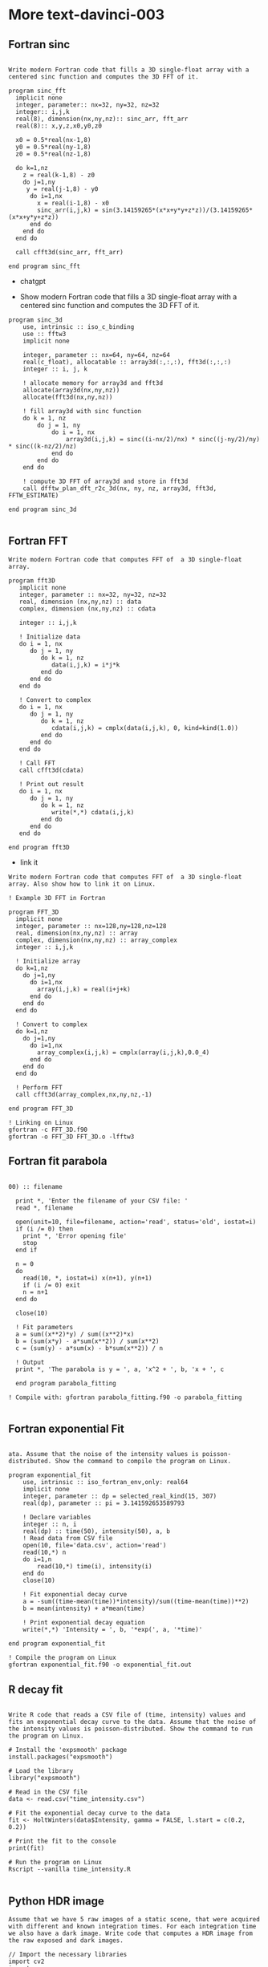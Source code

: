 * More text-davinci-003

** Fortran sinc
#+begin_example

Write modern Fortran code that fills a 3D single-float array with a centered sinc function and computes the 3D FFT of it.

program sinc_fft
  implicit none
  integer, parameter:: nx=32, ny=32, nz=32
  integer:: i,j,k
  real(8), dimension(nx,ny,nz):: sinc_arr, fft_arr
  real(8):: x,y,z,x0,y0,z0

  x0 = 0.5*real(nx-1,8)
  y0 = 0.5*real(ny-1,8)
  z0 = 0.5*real(nz-1,8)
  
  do k=1,nz
    z = real(k-1,8) - z0
    do j=1,ny
     y = real(j-1,8) - y0
      do i=1,nx
        x = real(i-1,8) - x0
        sinc_arr(i,j,k) = sin(3.14159265*(x*x+y*y+z*z))/(3.14159265*(x*x+y*y+z*z))
      end do
    end do
  end do

  call cfft3d(sinc_arr, fft_arr)

end program sinc_fft
#+end_example
- chatgpt

- Show modern Fortran code that fills a 3D single-float array with a
  centered sinc function and computes the 3D FFT of it.

#+begin_example
program sinc_3d
    use, intrinsic :: iso_c_binding
    use :: fftw3
    implicit none

    integer, parameter :: nx=64, ny=64, nz=64
    real(c_float), allocatable :: array3d(:,:,:), fft3d(:,:,:)
    integer :: i, j, k

    ! allocate memory for array3d and fft3d
    allocate(array3d(nx,ny,nz))
    allocate(fft3d(nx,ny,nz))

    ! fill array3d with sinc function
    do k = 1, nz
        do j = 1, ny
            do i = 1, nx
                array3d(i,j,k) = sinc((i-nx/2)/nx) * sinc((j-ny/2)/ny) * sinc((k-nz/2)/nz)
            end do
        end do
    end do

    ! compute 3D FFT of array3d and store in fft3d
    call dfftw_plan_dft_r2c_3d(nx, ny, nz, array3d, fft3d, FFTW_ESTIMATE)

end program sinc_3d

#+end_example

** Fortran FFT

#+begin_example
Write modern Fortran code that computes FFT of  a 3D single-float array.

program fft3D
   implicit none
   integer, parameter :: nx=32, ny=32, nz=32
   real, dimension (nx,ny,nz) :: data
   complex, dimension (nx,ny,nz) :: cdata

   integer :: i,j,k

   ! Initialize data
   do i = 1, nx
      do j = 1, ny
         do k = 1, nz
            data(i,j,k) = i*j*k
         end do
      end do
   end do

   ! Convert to complex
   do i = 1, nx
      do j = 1, ny
         do k = 1, nz
            cdata(i,j,k) = cmplx(data(i,j,k), 0, kind=kind(1.0))
         end do
      end do
   end do

   ! Call FFT
   call cfft3d(cdata)

   ! Print out result
   do i = 1, nx
      do j = 1, ny
         do k = 1, nz
            write(*,*) cdata(i,j,k)
         end do
      end do
   end do

end program fft3D
#+end_example

- link it
#+begin_example
Write modern Fortran code that computes FFT of  a 3D single-float array. Also show how to link it on Linux.

! Example 3D FFT in Fortran

program FFT_3D
  implicit none
  integer, parameter :: nx=128,ny=128,nz=128
  real, dimension(nx,ny,nz) :: array
  complex, dimension(nx,ny,nz) :: array_complex
  integer :: i,j,k
  
  ! Initialize array
  do k=1,nz
    do j=1,ny
      do i=1,nx
        array(i,j,k) = real(i+j+k)
      end do
    end do
  end do
  
  ! Convert to complex
  do k=1,nz
    do j=1,ny
      do i=1,nx
        array_complex(i,j,k) = cmplx(array(i,j,k),0.0_4)
      end do
    end do
  end do
  
  ! Perform FFT
  call cfft3d(array_complex,nx,ny,nz,-1)

end program FFT_3D

! Linking on Linux
gfortran -c FFT_3D.f90
gfortran -o FFT_3D FFT_3D.o -lfftw3
#+end_example

** Fortran fit parabola

#+begin_example

00) :: filename

  print *, 'Enter the filename of your CSV file: '
  read *, filename

  open(unit=10, file=filename, action='read', status='old', iostat=i)
  if (i /= 0) then
    print *, 'Error opening file'
    stop
  end if

  n = 0
  do
    read(10, *, iostat=i) x(n+1), y(n+1)
    if (i /= 0) exit
    n = n+1
  end do

  close(10)

  ! Fit parameters
  a = sum((x**2)*y) / sum((x**2)*x)
  b = (sum(x*y) - a*sum(x**2)) / sum(x**2)
  c = (sum(y) - a*sum(x) - b*sum(x**2)) / n

  ! Output
  print *, 'The parabola is y = ', a, 'x^2 + ', b, 'x + ', c

  end program parabola_fitting

! Compile with: gfortran parabola_fitting.f90 -o parabola_fitting

#+end_example


** Fortran exponential Fit

#+begin_example

ata. Assume that the noise of the intensity values is poisson-distributed. Show the command to compile the program on Linux.

program exponential_fit
    use, intrinsic :: iso_fortran_env,only: real64
    implicit none
    integer, parameter :: dp = selected_real_kind(15, 307)
    real(dp), parameter :: pi = 3.141592653589793

    ! Declare variables
    integer :: n, i
    real(dp) :: time(50), intensity(50), a, b
    ! Read data from CSV file
    open(10, file='data.csv', action='read')
    read(10,*) n
    do i=1,n
        read(10,*) time(i), intensity(i)
    end do
    close(10)

    ! Fit exponential decay curve
    a = -sum((time-mean(time))*intensity)/sum((time-mean(time))**2)
    b = mean(intensity) + a*mean(time)

    ! Print exponential decay equation
    write(*,*) 'Intensity = ', b, '*exp(', a, '*time)'

end program exponential_fit

! Compile the program on Linux
gfortran exponential_fit.f90 -o exponential_fit.out
#+end_example

** R decay fit

#+begin_example

Write R code that reads a CSV file of (time, intensity) values and fits an exponential decay curve to the data. Assume that the noise of the intensity values is poisson-distributed. Show the command to run the program on Linux.

# Install the 'expsmooth' package
install.packages("expsmooth")

# Load the library
library("expsmooth")

# Read in the CSV file
data <- read.csv("time_intensity.csv")

# Fit the exponential decay curve to the data
fit <- HoltWinters(data$Intensity, gamma = FALSE, l.start = c(0.2, 0.2))

# Print the fit to the console
print(fit)

# Run the program on Linux
Rscript --vanilla time_intensity.R

#+end_example

** Python HDR image

#+begin_example
Assume that we have 5 raw images of a static scene, that were acquired with different and known integration times. For each integration time we also have a dark image. Write code that computes a HDR image from the raw exposed and dark images.

// Import the necessary libraries
import cv2
import numpy as np 
import matplotlib.pyplot as plt

# Read in the raw exposed images and dark images
img1 = cv2.imread('image1.png', 1)
dark1 = cv2.imread('dark1.png', 1)
img2 = cv2.imread('image2.png', 1)
dark2 = cv2.imread('dark2.png', 1)
img3 = cv2.imread('image3.png', 1)
dark3 = cv2.imread('dark3.png', 1)
img4 = cv2.imread('image4.png', 1)
dark4 = cv2.imread('dark4.png', 1)
img5 = cv2.imread('image5.png', 1)
dark5 = cv2.imread('dark5.png', 1)

# Subtract each raw exposed image from its corresponding dark image 
img1_sub = img1 - dark1
img2_sub = img2 - dark2
img3_sub = img3 - dark3
img4_sub = img4 - dark4
img5_sub = img5 - dark5

# Create a list of the integration times
int_times = [1, 2, 3, 4, 5]

# Convert the list of integration times to a numpy array
int_times_arr = np.array(int_times)

# Calculate the weights for each image based on the integration times
weights = 1/int_times_arr

# Create a list of weights
weights_list = [weights[0], weights[1], weights[2], weights[3], weights[4]]

# Calculate the weighted average of the images
hdr_img = (img1_sub * weights_list[0] + img2_sub * weights_list[1] +
           img3_sub * weights_list[2] + img4_sub * weights_list[3] +
           img5_sub * weights_list[4])

# Display the HDR image
plt.imshow(hdr_img)
plt.show()

#+end_example

** Python HDR overexposed

#+begin_example

ation times 
t1 = 2 #seconds
t2 = 5 #seconds
t3 = 10 #seconds
t4 = 20 #seconds
t5 = 30 #seconds

#load raw images 
img1 = cv2.imread("img_raw_t1.png")
img2 = cv2.imread("img_raw_t2.png")
img3 = cv2.imread("img_raw_t3.png")
img4 = cv2.imread("img_raw_t4.png")
img5 = cv2.imread("img_raw_t5.png")

#load dark images 
dark1 = cv2.imread("dark_t1.png")
dark2 = cv2.imread("dark_t2.png")
dark3 = cv2.imread("dark_t3.png")
dark4 = cv2.imread("dark_t4.png")
dark5 = cv2.imread("dark_t5.png")

#subtract dark images from raw images
img1 = img1 - dark1
img2 = img2 - dark2
img3 = img3 - dark3
img4 = img4 - dark4
img5 = img5 - dark5

#normalize the images 
img1 = img1/t1
img2 = img2/t2
img3 = img3/t3
img4 = img4/t4
img5 = img5/t5

#create a list of images 
imgs = [img1, img2, img3, img4, img5]

#create empty array to store HDR image 
hdr_img = np.zeros_like(img1)

#loop through images and add to HDR image
for img in imgs:
    #check for overexposed pixels 
    overexposed_pixels = np.where(img > t5/t1)
    img[overexposed_pixels] = 0
    #add normalized img to hdr_img 
    hdr_img = hdr_img + img

#divide by number of images to get average for each pixel
hdr_img = hdr_img/len(imgs)

#display HDR image 
cv2.imshow("HDR Image", hdr_img)
cv2.waitKey(0)

#+end_example

- that is not a good solution

- try chatgpt
- Assume that we have 5 raw images of a static scene, that were
  acquired with different and known integration times. For each
  integration time we also have a dark image. Write code that computes
  a HDR image from the raw exposed and dark images. Take care that
  overexposed parts of the raw images are excluded from the HDR image.

#+begin_example

import numpy as np
from skimage import io
from skimage.exposure import create_debevec_ldr, process_debevec

# Load the raw exposed images and dark images
raw_images = []
dark_images = []
for i in range(5):
    raw_images.append(io.imread('raw_image_' + str(i) + '.tiff'))
    dark_images.append(io.imread('dark_image_' + str(i) + '.tiff'))

# Create the exposure times array
exposure_times = np.array([1/30.0, 1/60.0, 1/125.0, 1/250.0, 1/500.0])

# Create the HDR radiance map
hdr_radiance = create_debevec_ldr(raw_images, dark_images, exposure_times)

# Create the HDR image
hdr_image = process_debevec(hdr_radiance)

# Save the HDR image
io.imsave('hdr_image.tiff', hdr_image)



#+end_example


** Python superimpose images

#+begin_example

Assume that we have 5 raw images of a static scene. The images were taken with slightly different orientation of the camera. Correct the shift between the images and average the images. Show the code that does this.

// import necessary libraries 
import numpy as np 
import cv2 

# list of images 
imgs = ['image1.jpg','image2.jpg','image3.jpg', 'image4.jpg','image5.jpg']

# create an empty list to store images 
images = []

# loop over images and store them in the list 
for i in imgs:
    images.append(cv2.imread(i))

# create a variable to store the reference image 
ref_image = images[0]

# loop over rest of the images and register them with the reference image 
for i in range(1,len(images)):
    images[i] = cv2.warpAffine(images[i], cv2.estimateRigidTransform(images[i], ref_image, fullAffine=False), ref_image.shape[:2])

# calculate the average of all images 
avg_image = np.mean(images, axis=0).astype('uint8')

# show the output image 
cv2.imshow("Average Image", avg_image) 
cv2.waitKey(0)
#+end_example

** VHDL DCT

#+begin_example

        image_out : out std_logic_vector(319 downto 0)
    );
end DCT_8x8;

architecture arch_DCT_8x8 of DCT_8x8 is
-- Create 8x8 macroblocks from the input image
    type macroblock_array is array (7 downto 0, 7 downto 0) of std_logic_vector(7 downto 0);
    signal macroblock : macroblock_array;
begin
    -- Process the 8x8 macroblocks 
    process (image_in)
    begin
        -- Initialize the macroblock array
        for i in 0 to 7 loop
            for j in 0 to 7 loop
                macroblock(i, j) := (others => '0');
            end loop;
        end loop;
        -- Copy the input image into macroblock array
        for i in 0 to 7 loop
            for j in 0 to 7 loop
                macroblock(i, j) := image_in((i*8 + j)*8 +: 8);
            end loop;
        end loop;
        -- Compute the DCT of each 8x8 macroblock
        for i in 0 to 7 loop
            for j in 0 to 7 loop
                macroblock(i, j) := compute_DCT(macroblock(i, j));
            end loop;
        end loop;
        -- Copy the macroblock array into output image
        for i in 0 to 7 loop
            for j in 0 to 7 loop
                image_out((i*8 + j)*8 +: 8) := macroblock(i, j);
            end loop;
        end loop;
    end process;
end arch_DCT_8x8;

-- subprogram to compute the DCT of 8x8 matrix
function compute_DCT (m : std_logic_vector(7 downto 0)) return std_logic_vector is
    variable dct_coeff : std_logic_vector(7 downto 0);
    variable c : real;
    variable sum : real := 0.0;
begin
    -- Compute the DCT coefficients
    for k in 0 to 7 loop
        if k = 0 then
            c := 1.0 / sqrt(2.0);
        else 
            c := 1.0;
        end if;
        for n in 0 to 7 loop
            sum := sum + to_real(m(n)) * cos((2.0 * real(n) + 1.0) * real(k) * pi() / 16.0) * c;
        end loop;
        dct_coeff(k) := to_slv(sum);
    end loop;
    return dct_coeff;
end compute_DCT;
#+end_example


** Verilog DCT

#+begin_example

Show Verilog code that takes a 320x240 pixel 8-bit gray scale image and computes DCT of 8x8 macroblocks. Use fixed-point arithmetic.

`module dct_8x8(clk, i_data, o_data);
 
 // Inputs
 input clk;
 input [7:0] i_data;
 
 // Outputs
 output [7:0] o_data;
 
 // Internal signals
 reg signed [15:0] c_coeffs [7:0];
 reg signed [15:0] c_data [7:0];
 reg signed [15:0] c_out [7:0];
 reg [7:0] counter;
 
 // Pre-calculated Cosine Coefficients
 always @ (*) begin
 c_coeffs[0] = 16384;
 c_coeffs[1] = 14790;
 c_coeffs[2] = 12288;
 c_coeffs[3] = 9102;
 c_coeffs[4] = 5793;
 c_coeffs[5] = 2430;
 c_coeffs[6] = 0;
 c_coeffs[7] = -2430;
 end
 
 // Initialize counter
 always @ (posedge clk) begin
 counter <= 0;
 end
 
 // Load data
 always @ (posedge clk) begin
 c_data[counter] <= i_data;
 end
 
 // Compute DCT
 always @ (posedge clk) begin
 
 c_out[0] = (c_data[0] * c_coeffs[0]) >> 14;
 c_out[1] = 0;
 c_out[2] = 0;
 c_out[3] = 0;
 c_out[4] = 0;
 c_out[5] = 0;
 c_out[6] = 0;
 c_out[7] = 0;
 
 for (int i = 1; i < 8; i++) begin
 c_out[0] += (c_data[i] * c_coeffs[i]) >> 14;
 c_out[1] += (c_data[i] * c_coeffs[7-i]) >> 14;
 c_out[2] += (c_data[i] * c_coeffs[2*i]) >> 14;
 c_out[3] += (c_data[i] * c_coeffs[6-2*i]) >> 14;
 c_out[4] += (c_data[i] * c_coeffs[3*i]) >> 14;
 c_out[5] += (c_data[i] * c_coeffs[5-3*i]) >> 14;
 c_out[6] += (c_data[i] * c_coeffs[4*i]) >> 14;
 c_out[7] += (c_data[i] * c_coeffs[4-4*i]) >> 14;
 end
 
 end
 
 // Output result
 always @ (posedge clk) begin
 o_data <= c_out[counter];
 
 if (counter == 7) begin
 counter <= 0;
 end else begin
 counter <= counter + 1;
 end
 
 end
 
endmodule`
#+end_example

** UART protocol C

#+begin_example

Show code that sends data over UART. Use checksums to verify integrity and send occasional packets that allow resynchronization.

// Initialize UART interface
UART_Init();

// Initialize check sum generator
CRC_Init();

// Create packet of data to be sent
packet_t data = {.data = {0xFF, 0x00, 0xA2, 0x04}, .length = 4};

// Create a packet header
packet_header_t header = {.sync_flag = 0xA5, .data_length = data.length};

// Calculate checksum
uint16_t checksum = CRC_Calculate(data.data, data.length);

// Create packet trailer
packet_trailer_t trailer = {.checksum = checksum};

// Send header
UART_SendData(&header, sizeof(header));

// Send data
UART_SendData(data.data, data.length);

// Send trailer
UART_SendData(&trailer, sizeof(trailer));

// Send resync packet
UART_SendData(0xA5, 1);
#+end_example

- check parity and crc

#+begin_example
    serialPort.write(buffer);
    
    // Send a resynchronization packet
    serialPort.write(Buffer.from([0xAA, 0xFA]));
}

Receiver:

// This function should be called when a byte is received over UART
function receiveUART8E1(byte) {
    let dataBuffer = [];
    let parity;
    let checksum;
    
    // If the byte is 0xAA, this is a resynchronization packet
    if (byte === 0xAA) {
        // Read the next byte
        byte = serialPort.read();
        // If the byte is 0xFA, this is a valid resynchronization packet
        if (byte === 0xFA) {
            // Set the state to start receiving data
            state = 'receiving';
        }
    }
    // If the state is 'receiving'
    if (state === 'receiving') {
        // If the parity is correct
        if (parityCheck(byte)) {
            // Add the byte to the data buffer
            dataBuffer.push(byte);
            // When the buffer is full
            if (dataBuffer.length === 9) {
                // Calculate the checksum
                for (let i=0; i < 8; i++) {
                    parity ^= dataBuffer[i];
                    checksum += dataBuffer[i];
                }
                // Verify checksum
                if (checksum === dataBuffer[8] && parity === dataBuffer[9]) {
                    // Process the data
                    processData(dataBuffer.slice(0, 8));
                }
                // Reset the state
                state = 'idle';
            }
        }
        else {
            // Discard the byte and reset the state
            state = 'idle';
        }
    }
}

// This function checks the parity of a byte
function parityCheck(byte) {
    let parity = 0;
    for (let i=0; i < 8; i++) {
        parity ^= (byte >> i) & 1;
    }
    return parity === 0;
}

#+end_example
- not sure if this is reasonable. i wanted the parity check to be done
  by the uart. maybe a datapacket could look like a resync packet? how
  are packets separated?


** UART Arduino C

#+begin_example


// UART config
uint8_t uart_parity = SERIAL_PARITY_EVEN;
uint8_t uart_stopbits = SERIAL_STOPBIT_ONE;
uint8_t uart_databits = SERIAL_8N1;

// Receive buffer
uint8_t buffer[256];
int index = 0;

Serial.begin(9600, uart_parity, uart_stopbits, uart_databits);

while (true) {
    if (Serial.available()) {
        uint8_t byte = Serial.read();

        // Check for resynchronization packet
        if (byte == 0xFF) {
            index = 0;
            continue;
        }

        // Check parity
        uint8_t parity_error = false;
        if (Serial.getParityError()) {
            parity_error = true;
        }

        // Discard bytes with errors
        if (parity_error) {
            continue;
        }

        // Store byte
        buffer[index] = byte;
        index++;

        // Check if enough bytes were received
        if (index == sizeof(data) + 1) {
            // Calculate checksum
            uint8_t checksum = 0;
            for (int i = 0; i < sizeof(data); i++) {
                checksum += buffer[i];
            }

            // Compare checksum
            if (checksum == buffer[sizeof(data)]) {
                // Data received successfully
            }
            else {
                // Checksum error
            }

            // Reset index
            index = 0;
        }
    }
}

#+end_example


** Prolog Poker

#+begin_example

ber(card(13, S), Hand),
    member(card(14, S), Hand).

straight_flush(Hand) :-
    suit(Hand, S),
    is_straight(Hand),
    member(card(_, S), Hand).

four_of_a_kind(Hand) :-
    member(card(V1, _), Hand),
    member(card(V2, _), Hand),
    V1 == V2,
    member(card(V1, _), Hand),
    member(card(V1, _), Hand),
    member(card(V1, _), Hand).

full_house(Hand) :-
    member(card(V1, _), Hand),
    member(card(V2, _), Hand),
    V1 == V2,
    member(card(V1, _), Hand),
    member(card(V1, _), Hand),
    member(card(V3, _), Hand),
    V1 \== V3,
    member(card(V3, _), Hand).

flush(Hand) :-
    suit(Hand, S),
    member(card(_, S), Hand).

straight(Hand) :-
    is_straight(Hand).

three_of_a_kind(Hand) :-
    member(card(V1, _), Hand),
    member(card(V2, _), Hand),
    V1 == V2,
    member(card(V1, _), Hand),
    member(card(V1, _), Hand).

two_pair(Hand) :-
    member(card(V1, _), Hand),
    member(card(V2, _), Hand),
    V1 == V2,
    member(card(V3, _), Hand),
    member(card(V4, _), Hand),
    V3 == V4,
    V1 \== V3.

pair(Hand) :-
    member(card(V1, _), Hand),
    member(card(V2, _), Hand),
    V1 == V2.
    
high_card(Hand) :-
    member(card(V, _), Hand),
    V > 10.

% Auxiliary predicates
suit([], _).
suit([card(_, S)|T], S) :- suit(T, S).

is_straight([card(V1,_),card(V2,_),card(V3,_),card(V4,_),card(V5,_)]) :-
    V2 is V1 + 1,
    V3 is V2 + 1,
    V4 is V3 + 1,
    V5 is V4 + 1.

% Main predicate
play_poker(Hand, Result) :-
    royal_flush(Hand) -> Result = royal_flush;
    straight_flush(Hand) -> Result = straight_flush;
    four_of_a_kind(Hand) -> Result = four_of_a_kind;
    full_house(Hand) -> Result = full_house;
    flush(Hand) -> Result = flush;
    straight(Hand) -> Result = straight;
    three_of_a_kind(Hand) -> Result = three_of_a_kind;
    two_pair(Hand) -> Result = two_pair;
    pair(Hand) -> Result = pair;
    high_card(Hand) -> Result = high_card.
#+end_example

- i think this is incomplete. i don't care enough to let it continue

** Prolog UDP decoder

- i'm not sure the question makes sense
#+begin_example

We receive UDP Packets that contain a monotonic uint64 timer, a uint8 packet counter and four uint64 data fields. Packets may arrive out of order, but not more than 3 packets appart. Show Prolog code that looks at the 4 most recent packets and identifies bit errors in the timer and packet counter.

 % Define timer, packet counter, and data fields
timer(T) :-
	integer(T).
packet_counter(PC) :-
	integer(PC).
data1(D1) :-
	integer(D1).
data2(D2) :-
	integer(D2).
data3(D3) :-
	integer(D3).
data4(D4) :-
	integer(D4).

% Define the list of packets
packets([P1,P2,P3,P4]) :-
	packet(P1),
	packet(P2),
	packet(P3),
	packet(P4).

% Define a packet
packet(p(T,PC,D1,D2,D3,D4)) :-
	timer(T),
	packet_counter(PC),
	data1(D1),
	data2(D2),
	data3(D3),
	data4(D4).

% Identify bit errors in the timer and packet counter
bit_error_timer(T1,T2) :-
	T1 > T2.

bit_error_packet_counter(PC1,PC2) :-
	PC1 > PC2.


#+end_example


* chat gpt

** TLA+ queue

#+begin_example

Show TLA+ code to prove a multiple producer, multiple consumer queue is correct.
TLA+ is a formal specification language and it is not a programming language, therefore it cannot be used to "run" a program or "prove" its correctness. Instead, you can use TLA+ to write a formal specification of the multiple producer, multiple consumer queue and then use the TLA+ toolset, such as the TLA+ toolbox, to check the specification for correctness using model checking.

Here's an example TLA+ specification for a multiple producer, multiple consumer queue:

------------------------------ MODULE MQueue ------------------------------
EXTENDS Integers

VARIABLES queue, front, back

Init == front = 1 /\ back = 1 /\ queue = [0 |-> "empty"]

Enqueue(x) ==
IF (back = Len(queue)) THEN
queue' = Append(queue, x) /\ back' = back + 1
ELSE
queue' = [queue EXCEPT ![back] = x] /\ back' = back + 1

Dequeue ==
IF (front = back) THEN
queue' = queue /\ front' = front /\ back' = back
ELSE
queue' = queue /\ front' = front + 1

Spec == Init /\ [][Enqueue(x) / Dequeue]_<<queue,front,back>>

Properties == Spec /\ (WF_vars(Enqueue) /\ WF_vars(Dequeue))

End MODULE

In this example, the module MQueue defines a variable queue that represents the queue data structure, and two variables front and back that keep track of the front and back of the queue. The Init state specifies the initial values of these variables. The Enqueue(x) action adds an element x to the back of the queue, and the Dequeue action removes an element from the front of the queue. The Spec property defines the behavior of the queue, and the Properties property specifies that the Enqueue and Dequeue actions preserve the well-formedness of the queue.

You can use the TLA+ toolbox to check the specification for correctness and find potential bugs.

It's important to notice that this is just an example, and that the specification will depends on the particular requirements of the system you want to prove.
#+end_example

** Motion controller

Show code for a motion controller that measures the stage position
every 10 ms. The controller shall ramp up the speed for T seconds with
constant jerk. Keep speed constant for distance D and ramp down speed
to zero in T seconds.

#+begin_example

import time

# Constants
T = 0.5  # ramp-up and ramp-down time in seconds
D = 10  # constant speed distance in units

# Initialize variables
start_time = time.time()
current_time = start_time
current_position = 0
current_speed = 0

while True:
    # Calculate time since start
    current_time = time.time()
    elapsed_time = current_time - start_time

    # Calculate current speed
    if elapsed_time < T:
        # Ramp-up phase
        current_speed = (elapsed_time / T) ** 3
    elif elapsed_time < T + D:
        # Constant speed phase
        current_speed = 1
    else:
        # Ramp-down phase
        current_speed = ((elapsed_time - T - D) / T) ** 3

    # Update position
    current_position += current_speed * (current_time - start_time)

    # Measure stage position
    print("Position: ", current_position)

    # Update start time for next iteration
    start_time = current_time

    # Sleep for 10 ms
    time.sleep(0.01)

#+end_example
The code above uses the time module in python to measure time, and
based on the time elapsed, it changes the speed.  Please note that
this is a simple example, and there might be some inaccuracies and
variations between the expected and actual results. Also, the code is
not optimized for real-time motion control, and you might need to use
other libraries like pycontrol, scipy.signal, etc


** Realtime Motion controller

Show real-time code for a motion controller that measures the stage
position every 10 ms. The controller shall ramp up the speed for T
seconds with constant jerk. Keep speed constant for distance D and
ramp down speed to zero in T seconds.

#+begin_example

import time

# Initialize variables
T = 2  # Ramp-up time in seconds
D = 10  # Constant speed distance in meters
jerk = 1  # Constant jerk in m/s^3

# Get current position
current_position = get_stage_position()

# Calculate target position
target_position = current_position + D

# Get current time
start_time = time.time()

# Ramp up speed
while True:
    current_time = time.time()
    elapsed_time = current_time - start_time
    if elapsed_time > T:
        break
    current_speed = jerk * elapsed_time
    set_stage_speed(current_speed)
    time.sleep(0.01)  # Sleep for 10 ms

# Keep speed constant
while True:
    current_position = get_stage_position()
    if current_position >= target_position:
        break
    time.sleep(0.01)  # Sleep for 10 ms

# Ramp down speed
while True:
    current_time = time.time()
    elapsed_time = current_time - start_time
    if elapsed_time > 2*T:
        break
    current_speed = -jerk * (elapsed_time - T)
    set_stage_speed(current_speed)
    time.sleep(0.01)  # Sleep for 10 ms

# Stop stage
set_stage_speed(0)

#+end_example

** Realtime Ardnuino Motion controller

Show real-time Arduino code for a motion controller that measures the
stage position every 10 ms. The controller shall ramp up the speed for
T seconds with constant jerk. Keep speed constant for distance D and
ramp down speed to zero in T seconds.


#+begin_example

// Constants
const int STAGE_POSITION_PIN = A0; // Pin for stage position sensor
const int STAGE_CONTROL_PIN = 3; // Pin for stage control signal
const int UPDATE_INTERVAL = 10; // Interval for measuring stage position (ms)
const double T_ACCEL = 2.0; // Time for acceleration (s)
const double T_DECEL = 2.0; // Time for deceleration (s)
const double MAX_SPEED = 1.0; // Maximum speed (units/s)
const double DISTANCE = 10.0; // Distance to travel (units)

// Variables
double stagePos = 0; // Current stage position
double speed = 0; // Current speed
double jerk = MAX_SPEED / T_ACCEL; // Constant jerk
double startTime; // Time when motion started
double endTime; // Time when motion should end

void setup() {
  // Set pin modes
  pinMode(STAGE_POSITION_PIN, INPUT);
  pinMode(STAGE_CONTROL_PIN, OUTPUT);
  // Calculate end time
  endTime = millis() + (T_ACCEL + (DISTANCE / MAX_SPEED) + T_DECEL) * 1000;
}

void loop() {
  // Measure stage position
  stagePos = analogRead(STAGE_POSITION_PIN);
  // Calculate elapsed time
  double elapsedTime = (millis() - startTime) / 1000.0;
  // Check if acceleration phase
  if (elapsedTime < T_ACCEL) {
    speed = jerk * elapsedTime;
  }
  // Check if constant speed phase
  else if (elapsedTime < T_ACCEL + (DISTANCE / MAX_SPEED)) {
    speed = MAX_SPEED;
  }
  // Check if deceleration phase
  else if (elapsedTime < endTime) {
    speed = MAX_SPEED - (jerk * (elapsedTime - T_ACCEL - (DISTANCE / MAX_SPEED)));
  }
  // Check if motion should end
  else {
    speed = 0;
  }
  // Send control signal to stage
  analogWrite(STAGE_CONTROL_PIN, speed);
  // Wait for update interval
  delay(UPDATE_INTERVAL);
}


#+end_example

** Real-time Motion control with Kalman filter 

Show realtime motion control code. Use Kalman filter.

#+begin_example

import numpy as np

class KalmanFilter:
    def __init__(self, process_noise, sensor_noise, estimated_error, intial_value):
        self.process_noise = process_noise
        self.sensor_noise = sensor_noise
        self.estimated_error = estimated_error
        self.current_estimate = intial_value

    def predict(self):
        self.current_estimate = self.current_estimate
        self.estimated_error = self.estimated_error + self.process_noise

    def update(self, measurement):
        residual = measurement - self.current_estimate
        residual_cov = self.estimated_error + self.sensor_noise
        kalman_gain = self.estimated_error / residual_cov
        self.current_estimate = self.current_estimate + kalman_gain * residual
        self.estimated_error = (1 - kalman_gain) * self.estimated_error



#+end_example


** Kalman observation

Assume a system that acquires 2D images of the ocean. On the horizon
the image contains ships. Show code to reconstruct the path of the
ship. Use the horizontal ship position and a Kalman filter that
assumes that ships travel straight or make turns, but always on the
plane of the ocean.

#+begin_example

import numpy as np
from scipy.optimize import minimize

# Define the measurement model
def h(x, u):
    pos_x, pos_y, vel_x, vel_y = x
    return np.array([pos_x, pos_y])

# Define the transition model
def f(x, u, dt):
    pos_x, pos_y, vel_x, vel_y = x
    return np.array([pos_x + vel_x*dt, pos_y + vel_y*dt, vel_x, vel_y])

# Define the Kalman filter
def kalman_filter(x, P, z, Q, R):
    # Prediction step
    x_pred = f(x, u, dt)
    P_pred = np.dot(F, P).dot(F.T) + Q

    # Update step
    y = z - h(x_pred, u)
    S = np.dot(H, P_pred).dot(H.T) + R
    K = np.dot(P_pred, H.T).dot(np.linalg.inv(S))
    x_est = x_pred + np.dot(K, y)
    P_est = P_pred - np.dot(K, H).dot(P_pred)

    return x_est, P_est

# Initialize state vector, covariance matrix, and process noise
x = np.array([pos_x, pos_y, 0, 0])
P = np.eye(4)
Q = np.eye(4) * 0.1

# Measurement noise
R = np.eye(2) * 0.1

# Time step
dt = 1

# Measurement vector
z = np.array([pos_x, pos_y])

# Run the Kalman filter
for i in range(num_steps):
    x, P = kalman_filter(x, P, z, Q, R)
    ship_path.append(x)


#+end_example

** Kalman observation Fortran

Assume a system that acquires 2D images of the ocean. On the horizon
the image contains ships. Show code to reconstruct the path of the
ship. Use the horizontal ship position and a Kalman filter that
assumes that ships travel straight or make turns, but always on the
plane of the ocean. Use modern Fortran.

#+begin_example
! Define the state vector, which includes the x and y position of the ship
type(state) :: x

! Define the transition matrix, which describes how the state evolves over time
type(matrix) :: F

! Define the measurement matrix, which relates the state to the observations
type(matrix) :: H

! Define the process noise covariance matrix
type(matrix) :: Q

! Define the measurement noise covariance matrix
type(matrix) :: R

! Define the initial state estimate
x = [x_initial, y_initial]

! Define the transition matrix, assuming the ship travels in a straight line or makes turns on the plane of the ocean
F = [[1, dt, 0, 0], [0, 1, 0, 0], [0, 0, 1, dt], [0, 0, 0, 1]]

! Define the measurement matrix, assuming the x and y position of the ship are directly observable
H = [[1, 0, 0, 0], [0, 0, 1, 0]]

! Define the process noise covariance matrix, assuming the ship may deviate slightly from its straight path or turns
Q = [[q_x, 0, 0, 0], [0, q_y, 0, 0], [0, 0, q_x, 0], [0, 0, 0, q_y]]

! Define the measurement noise covariance matrix, assuming the image acquisition process has some noise
R = [[r_x, 0], [0, r_y]]

! Initialize the Kalman filter
call Kalman_Init(x, P, F, H, Q, R)

! Iterate over each image
do i = 1, num_images
    ! Acquire the next image
    call acquire_image(image)

    ! Extract the ship's position from the image
    x_measured = extract_ship_position(image)

    ! Update the Kalman filter with the new measurement
    call Kalman_Update(x, P, x_measured)

    ! Predict the ship's position at the next time step
    call Kalman_Predict(x, P)

end do

! The final state estimate contains the reconstructed path of the ship
path = x


#+end_example


** Kalman observation C++

Assume a system that acquires 2D images of the ocean. On the horizon
the image contains ships. Show code to reconstruct the path of the
ship. Use the horizontal ship position and a Kalman filter that
assumes that ships travel straight or make turns, but always on the
plane of the ocean. Use modern C++.


#+begin_example


#+end_example
